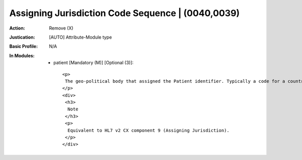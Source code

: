--------------------------------------------------
Assigning Jurisdiction Code Sequence | (0040,0039)
--------------------------------------------------
:Action: Remove (X)
:Justication: [AUTO] Attribute-Module type
:Basic Profile: N/A
:In Modules:
   - patient [Mandatory (M)] [Optional (3)]::

       <p>
        The geo-political body that assigned the Patient identifier. Typically a code for a country or a state/province. Only a single Item is permitted in this Sequence.
       </p>
       <div>
        <h3>
         Note
        </h3>
        <p>
         Equivalent to HL7 v2 CX component 9 (Assigning Jurisdiction).
        </p>
       </div>
